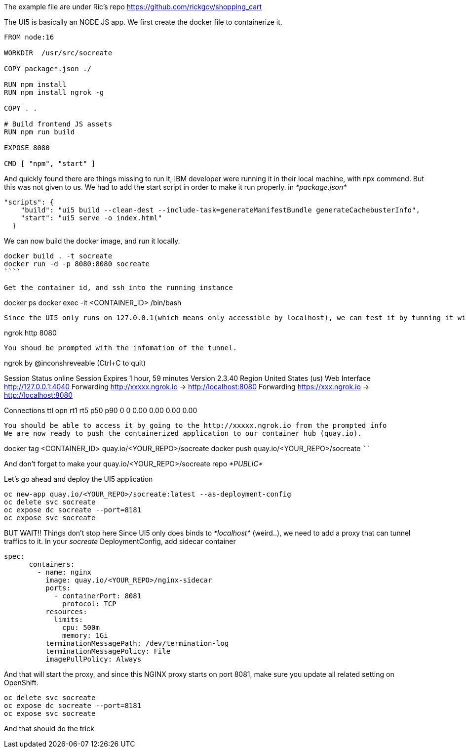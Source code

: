 The example file are under Ric's repo 
https://github.com/rickgcv/shopping_cart

The UI5 is basically an NODE JS app. We first create the docker file to containerize it. 

```
FROM node:16

WORKDIR  /usr/src/socreate

COPY package*.json ./

RUN npm install
RUN npm install ngrok -g

COPY . .

# Build frontend JS assets
RUN npm run build

EXPOSE 8080

CMD [ "npm", "start" ]
```

And quickly found there are things missing to run it, IBM developer were running it in their local machine, with npx commend. But this was not given to us. We had to add the start script in order to make it run properly. in _*package.json*_

```
"scripts": {
    "build": "ui5 build --clean-dest --include-task=generateManifestBundle generateCachebusterInfo",
    "start": "ui5 serve -o index.html"
  }
```

We can now build the docker image, and run it locally. 
```
docker build . -t socreate
docker run -d -p 8080:8080 socreate 
````

Get the container id, and ssh into the running instance
```
docker ps
docker exec -it  <CONTAINER_ID> /bin/bash
```

Since the UI5 only runs on 127.0.0.1(which means only accessible by localhost), we can test it by tunning it with ngrok, run this inside the container.

```
ngrok http 8080
```

You shoud be prompted with the infomation of the tunnel. 

```
ngrok by @inconshreveable                                                                                                                                        (Ctrl+C to quit)
                                                                                                                                                                                 
Session Status                online                                                                                                                                             
Session Expires               1 hour, 59 minutes                                                                                                                                 
Version                       2.3.40                                                                                                                                             
Region                        United States (us)                                                                                                                                 
Web Interface                 http://127.0.0.1:4040                                                                                                                              
Forwarding                    http://xxxxx.ngrok.io -> http://localhost:8080                                                                                              
Forwarding                    https://xxx.ngrok.io -> http://localhost:8080                                                                                             
                                                                                                                                                                                 
Connections                   ttl     opn     rt1     rt5     p50     p90                                                                                                        
                              0       0       0.00    0.00    0.00    0.00       
```

You should be able to access it by going to the http://xxxxx.ngrok.io from the prompted info
We are now ready to push the containerized application to our container hub (quay.io). 

```
docker tag <CONTAINER_ID> quay.io/<YOUR_REPO>/socreate
docker push quay.io/<YOUR_REPO>/socreate
````

And don't forget to make your quay.io/<YOUR_REPO>/socreate repo _*PUBLIC*_

Let's go ahead and deploy the UI5 application

```
oc new-app quay.io/<YOUR_REPO>/socreate:latest --as-deployment-config
oc delete svc socreate
oc expose dc socreate --port=8181
oc expose svc socreate
```

BUT WAIT!! Things don't stop here
Since UI5 only does binds to _*localhost*_ (weird..), we need to add a proxy that can tunnel traffics to it. 
In your _socreate_ DeploymentConfig, add sidecar container

```
spec:
      containers:
        - name: nginx
          image: quay.io/<YOUR_REPO>/nginx-sidecar
          ports:
            - containerPort: 8081
              protocol: TCP
          resources:
            limits:
              cpu: 500m
              memory: 1Gi
          terminationMessagePath: /dev/termination-log
          terminationMessagePolicy: File
          imagePullPolicy: Always
```

And that will start the proxy, and since this NGINX proxy starts on port 8081, make sure you update all related setting on OpenShift. 

```
oc delete svc socreate
oc expose dc socreate --port=8181
oc expose svc socreate
```

And that should do the trick